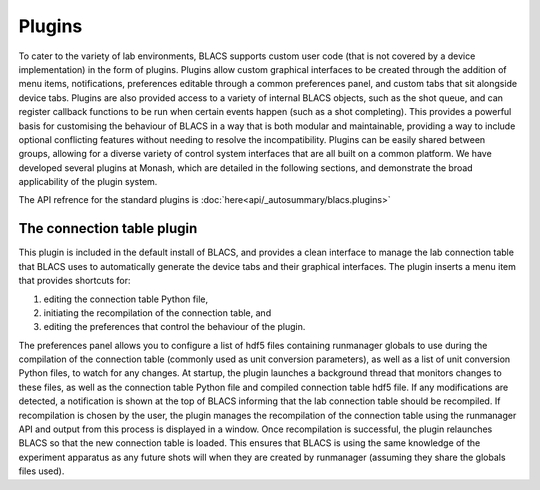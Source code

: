 Plugins
=======

To cater to the variety of lab environments, BLACS supports custom user code (that is not
covered by a device implementation) in the form of plugins. Plugins allow custom graphical
interfaces to be created through the addition of menu items, notifications, preferences editable
through a common preferences panel, and custom tabs that sit alongside device tabs.
Plugins are also provided access to a variety of internal BLACS objects, such as the shot
queue, and can register callback functions to be run when certain events happen (such as a
shot completing). This provides a powerful basis for customising the behaviour of BLACS
in a way that is both modular and maintainable, providing a way to include optional conflicting
features without needing to resolve the incompatibility. Plugins can be easily shared
between groups, allowing for a diverse variety of control system interfaces that are all built
on a common platform. We have developed several plugins at Monash, which are detailed
in the following sections, and demonstrate the broad applicability of the plugin system.

The API refrence for the standard plugins is :doc:`here<api/_autosummary/blacs.plugins>`

The connection table plugin
---------------------------

This plugin is included in the default install of BLACS, and provides a clean interface to
manage the lab connection table that BLACS uses to automatically generate the device
tabs and their graphical interfaces. The plugin inserts a menu item that provides shortcuts
for:

#. editing the connection table Python file,
#. initiating the recompilation of the connection table, and
#. editing the preferences that control the behaviour of the plugin.

The preferences panel allows you to configure a list of hdf5 files containing runmanager
globals to use during the compilation of the connection table (commonly used as unit
conversion parameters), as well as a list of unit conversion Python files, to watch for any
changes. At startup, the plugin launches a background thread that monitors changes to
these files, as well as the connection table Python file and compiled connection table hdf5
file. If any modifications are detected, a notification is shown at the top of BLACS informing
that the lab connection table should be recompiled. If recompilation is chosen by the user,
the plugin manages the recompilation of the connection table using the runmanager API
and output from this process is displayed in a window. Once recompilation is successful,
the plugin relaunches BLACS so that the new connection table is loaded. This ensures that
BLACS is using the same knowledge of the experiment apparatus as any future shots will
when they are created by runmanager (assuming they share the globals files used).

